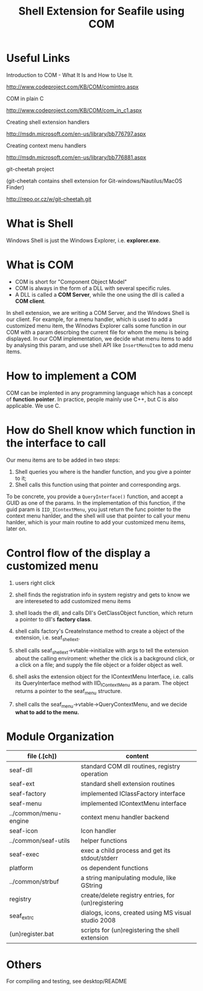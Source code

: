 #+ -*- mode: org; fill-column: 70; -*-
#+title: Shell Extension for Seafile using COM
#+startup: showall


* Useful Links

  Introduction to COM - What It Is and How to Use It.

  http://www.codeproject.com/KB/COM/comintro.aspx

  COM in plain C

  http://www.codeproject.com/KB/COM/com_in_c1.aspx

  Creating shell extension handlers

  http://msdn.microsoft.com/en-us/library/bb776797.aspx

  Creating context menu handlers

  http://msdn.microsoft.com/en-us/library/bb776881.aspx
  
  git-cheetah project 
  
  (git-cheetah contains shell extension for Git-windows/Nautilus/MacOS Finder)

  http://repo.or.cz/w/git-cheetah.git
  

* What is Shell

  Windows Shell is just the Windows Explorer, i.e. *explorer.exe*.

* What is COM

  + COM is short for "Component Object Model"
  + COM is always in the form of a DLL with several specific rules.
  + A DLL is called a *COM Server*, while the one using the dll is
    called a *COM client*.
  
  In shell extension, we are writing a COM Server, and the Windows
  Shell is our client. For example, for a menu handler, which is used
  to add a customized menu item, the Winodws Explorer calls some
  function in our COM with a param descrbing the current file for whom
  the menu is being displayed. In our COM implementation, we decide
  what menu items to add by analysing this param, and use shell API
  like =InsertMenuItem= to add menu items.
  
* How to implement a COM
  
  COM can be implented in any programming language which has a concept
  of *function pointer*. In practice, people mainly use C++, but C is
  also applicable. We use C.
  

* How do Shell know which function in the interface to call

  Our menu items are to be added in two steps:

  1) Shell queries you where is the handler function, and you give a
     pointer to it;
  2) Shell calls this function using that pointer and corresponding
     args.


  To be concrete, you provide a =QueryInterface()= function, and
  accept a GUID as one of the params. In the implementation of this
  function, if the guid param is =IID_IContextMenu=, you just return
  the func pointer to the context menu hanlder, and the shell will use
  that pointer to call your menu hanlder, which is your main routine
  to add your customized menu items, later on.

  
* Control flow of the display a customized menu
  
  1) users right click

  2) shell finds the registration info in system registry and gets to
     know we are intereseted to add customized menu items
  
  3) shell loads the dll, and calls Dll's GetClassObject function,
     which return a pointer to dll's *factory class*.
  
  4) shell calls factory's CreateInstance method to create a object of
     the extension, i.e. seaf_shell_ext.

  5) shell calls seaf_shell_ext->vtable->initialize with args to tell
     the extension about the calling enviroment: whether the click is
     a background click, or a click on a file; and supply the file
     object or a folder object as well.
     
  6) shell asks the extension object for the IContextMenu Interface,
     i.e. calls its QueryInterface method with IID_IContextMenu as a
     param. The object returns a pointer to the seaf_menu structure.
  
  7) shell calls the seaf_menu->vtable->QueryContextMenu, and we
     decide *what to add to the menu.*
     

  
* Module Organization

  |-----------------------+-----------------------------------------------------|
  | file (.[ch])          | content                                             |
  |-----------------------+-----------------------------------------------------|
  | seaf-dll              | standard COM dll routines, registry operation       |
  |-----------------------+-----------------------------------------------------|
  | seaf-ext              | standard shell extension routines                   |
  |-----------------------+-----------------------------------------------------|
  | seaf-factory          | implemented IClassFactory interface                 |
  |-----------------------+-----------------------------------------------------|
  | seaf-menu             | implemented IContextMenu interface                  |
  |-----------------------+-----------------------------------------------------|
  | ../common/menu-engine | context menu handler backend                        |
  |-----------------------+-----------------------------------------------------|
  | seaf-icon             | Icon handler                                        |
  |-----------------------+-----------------------------------------------------|
  | ../common/seaf-utils  | helper functions                                    |
  |-----------------------+-----------------------------------------------------|
  | seaf-exec             | exec a child process and get its stdout/stderr      |
  |-----------------------+-----------------------------------------------------|
  | platform              | os dependent functions                              |
  |-----------------------+-----------------------------------------------------|
  | ../common/strbuf      | a string manipulating module,  like GString         |
  |-----------------------+-----------------------------------------------------|
  | registry              | create/delete registry entries, for (un)registering |
  |-----------------------+-----------------------------------------------------|
  | seaf_ext_rc           | dialogs, icons, created using MS visual studio 2008 |
  |-----------------------+-----------------------------------------------------|
  | (un)register.bat      | scripts for (un)registering the shell extension     |
  |-----------------------+-----------------------------------------------------|

  
* Others

  For compiling and testing, see desktop/README
